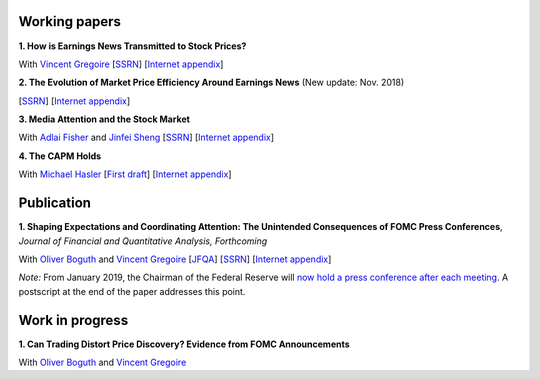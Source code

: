 .. title: Research
.. slug: index
.. date: 2018-09-06 05:53:29 UTC+11:00
.. tags:
.. category:
.. link:
.. description:
.. hidetitle: True

Working papers
~~~~~~~~~~~~~~

**1. How is Earnings News Transmitted to Stock Prices?**

With `Vincent Gregoire <http://www.vincentgregoire.com>`__ [`SSRN <https://papers.ssrn.com/sol3/papers.cfm?abstract_id=3060094>`__] [`Internet appendix <https://www.dropbox.com/s/bf4wcx5q4vx5eal/After_Hours_Appendix_v3.pdf?dl=0>`__]

**2. The Evolution of Market Price Efficiency Around Earnings News** (New update: Nov. 2018)

[`SSRN <https://papers.ssrn.com/sol3/papers.cfm?abstract_id=3111607>`__] [`Internet appendix <https://www.dropbox.com/s/bz22s20o905lchs/Internet_Appendix_v1.pdf?dl=0>`__]

**3. Media Attention and the Stock Market**

With `Adlai Fisher <https://www.sauder.ubc.ca/Faculty/People/Faculty_Members/Fisher_Adlai>`__ and `Jinfei Sheng <https://merage.uci.edu/research-faculty/faculty-directory/Jinfei-Sheng.html>`__ [`SSRN <https://papers.ssrn.com/sol3/papers.cfm?abstract_id=2703978>`__] [`Internet appendix <https://www.dropbox.com/s/3pt0c3pbynzcyk5/MAI_Internet_Appendix_v6.pdf?dl=0>`__]

**4. The CAPM Holds**

With `Michael Hasler <http://www.rotman.utoronto.ca/FacultyAndResearch/Faculty/FacultyBios/Hasler.aspx>`__ [`First draft <../capm.pdf>`__] [`Internet appendix <../capm_Internet_Appendix.pdf>`__]


Publication
~~~~~~~~~~~

**1. Shaping Expectations and Coordinating Attention: The Unintended Consequences of FOMC Press Conferences**, *Journal of Financial and Quantitative Analysis, Forthcoming*

With `Oliver Boguth <http://www.public.asu.edu/~oboguth/>`__ and
`Vincent Gregoire <http://www.vincentgregoire.com>`__
[`JFQA <https://www.cambridge.org/core/journals/journal-of-financial-and-quantitative-analysis/article/shaping-expectations-and-coordinating-attention-the-unintended-consequences-of-fomc-press-conferences/16DDD90630BA52EB81CCD88171998513>`__]
[`SSRN <http://papers.ssrn.com/sol3/papers.cfm?abstract_id=2698477>`__]
[`Internet appendix <../FOMC_InternetAppendix.pdf>`__]

*Note:* From January 2019, the Chairman of the Federal Reserve will `now hold a press conference after each meeting <https://www.cnbc.com/2018/06/13/feds-powell-says-he-will-begin-press-conferences-following-each-meeting-starting-in-january.html>`__. A postscript at the end of the paper addresses this point.

Work in progress
~~~~~~~~~~~~~~~~

**1. Can Trading Distort Price Discovery? Evidence from FOMC Announcements**

With `Oliver Boguth <http://www.public.asu.edu/~oboguth/>`__ and
`Vincent Gregoire <http://www.vincentgregoire.com>`__
